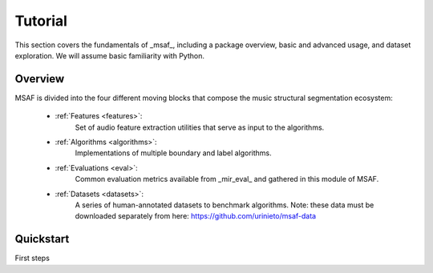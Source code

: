 Tutorial
========

This section covers the fundamentals of _msaf_, including a package overview, basic and advanced usage, and dataset exploration. We will assume basic familiarity with Python.

Overview
--------

MSAF is divided into the four different moving blocks that compose the music structural segmentation ecosystem:

	- :ref:`Features <features>`:
		Set of audio feature extraction utilities that serve
		as input to the algorithms.
	- :ref:`Algorithms <algorithms>`:
		Implementations of multiple boundary and label algorithms.
	- :ref:`Evaluations <eval>`:
		Common evaluation metrics available from _mir\_eval_ and gathered
		in this module of MSAF.
	- :ref:`Datasets <datasets>`:
		A series of human-annotated datasets to benchmark algorithms.
		Note: these data must be downloaded separately from here: 
		`<https://github.com/urinieto/msaf-data>`_

Quickstart
----------

.. code-block:: python
    :linenos:

    # Simple MSAF example
    from __future__ import print_function
    import msaf

    # 1. Select audio file
    audio_file = "../datasets/Sargon/audio/01-Sargon-Mindless.mp3"

    # 2. Segment the file using the default MSAF parameters (this might take a few seconds)
    boundaries, labels = msaf.process(audio_file)
    print('Estimated boundaries:', boundaries)

    # 3. Save segments using the MIREX format
    out_file = 'segments.txt'
    print('Saving output to %s' % out_file)
    msaf.io.write_mirex(boundaries, labels, out_file)

First steps
